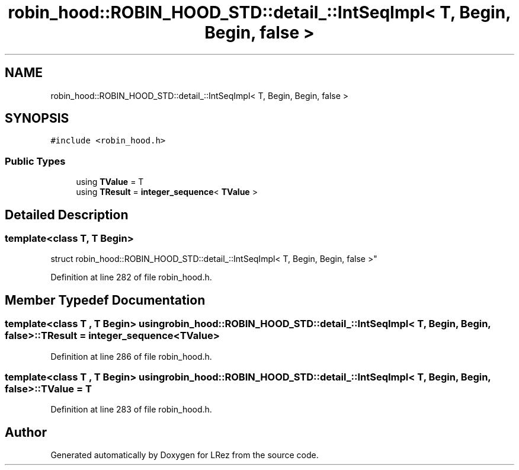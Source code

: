 .TH "robin_hood::ROBIN_HOOD_STD::detail_::IntSeqImpl< T, Begin, Begin, false >" 3 "Tue Apr 20 2021" "Version 2.0" "LRez" \" -*- nroff -*-
.ad l
.nh
.SH NAME
robin_hood::ROBIN_HOOD_STD::detail_::IntSeqImpl< T, Begin, Begin, false >
.SH SYNOPSIS
.br
.PP
.PP
\fC#include <robin_hood\&.h>\fP
.SS "Public Types"

.in +1c
.ti -1c
.RI "using \fBTValue\fP = T"
.br
.ti -1c
.RI "using \fBTResult\fP = \fBinteger_sequence\fP< \fBTValue\fP >"
.br
.in -1c
.SH "Detailed Description"
.PP 

.SS "template<class T, T Begin>
.br
struct robin_hood::ROBIN_HOOD_STD::detail_::IntSeqImpl< T, Begin, Begin, false >"

.PP
Definition at line 282 of file robin_hood\&.h\&.
.SH "Member Typedef Documentation"
.PP 
.SS "template<class T , T Begin> using \fBrobin_hood::ROBIN_HOOD_STD::detail_::IntSeqImpl\fP< T, Begin, Begin, false >::\fBTResult\fP =  \fBinteger_sequence\fP<\fBTValue\fP>"

.PP
Definition at line 286 of file robin_hood\&.h\&.
.SS "template<class T , T Begin> using \fBrobin_hood::ROBIN_HOOD_STD::detail_::IntSeqImpl\fP< T, Begin, Begin, false >::\fBTValue\fP =  T"

.PP
Definition at line 283 of file robin_hood\&.h\&.

.SH "Author"
.PP 
Generated automatically by Doxygen for LRez from the source code\&.
